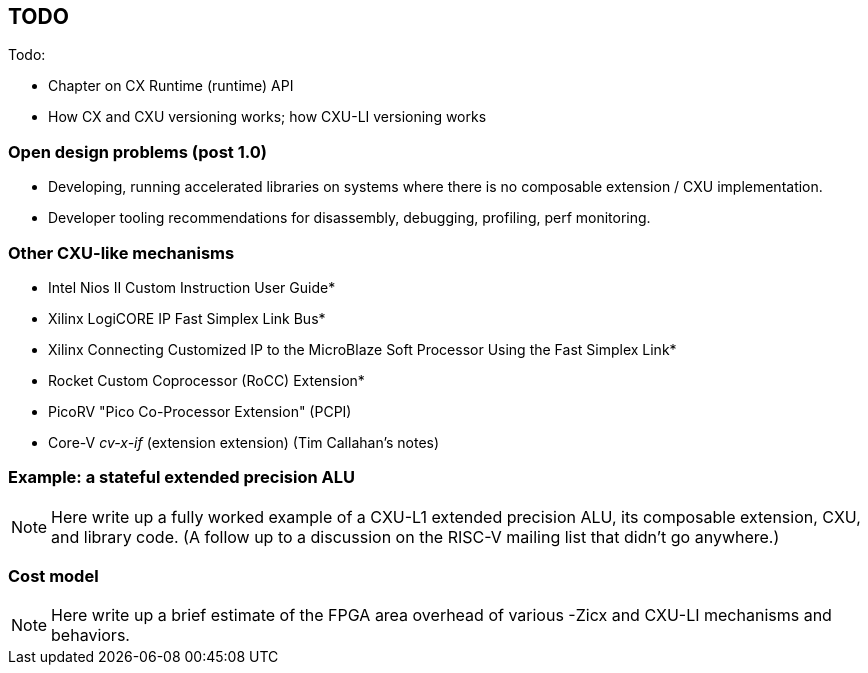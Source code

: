 == TODO

Todo:

* Chapter on CX Runtime (runtime) API
* How CX and CXU versioning works; how CXU-LI versioning works

=== Open design problems (post 1.0)

* Developing, running accelerated libraries on systems where there is no composable extension / CXU implementation.
* Developer tooling recommendations for disassembly, debugging, profiling, perf monitoring.

=== Other CXU-like mechanisms

* Intel Nios II Custom Instruction User Guide*

* Xilinx LogiCORE IP Fast Simplex Link Bus*

* Xilinx Connecting Customized IP to the MicroBlaze Soft Processor Using the Fast Simplex Link*

* Rocket Custom Coprocessor (RoCC) Extension*

* PicoRV "Pico Co-Processor Extension" (PCPI)

* Core-V _cv-x-if_ (extension extension) (Tim Callahan's notes)

=== Example: a stateful extended precision ALU

[NOTE]
====
Here write up a fully worked example of a CXU-L1 extended precision ALU,
its composable extension, CXU, and library code. (A follow up to a discussion
on the RISC-V mailing list that didn't go anywhere.)
====

=== Cost model

[NOTE]
====
Here write up a brief estimate of the FPGA area overhead of various -Zicx and CXU-LI mechanisms and behaviors.
====

